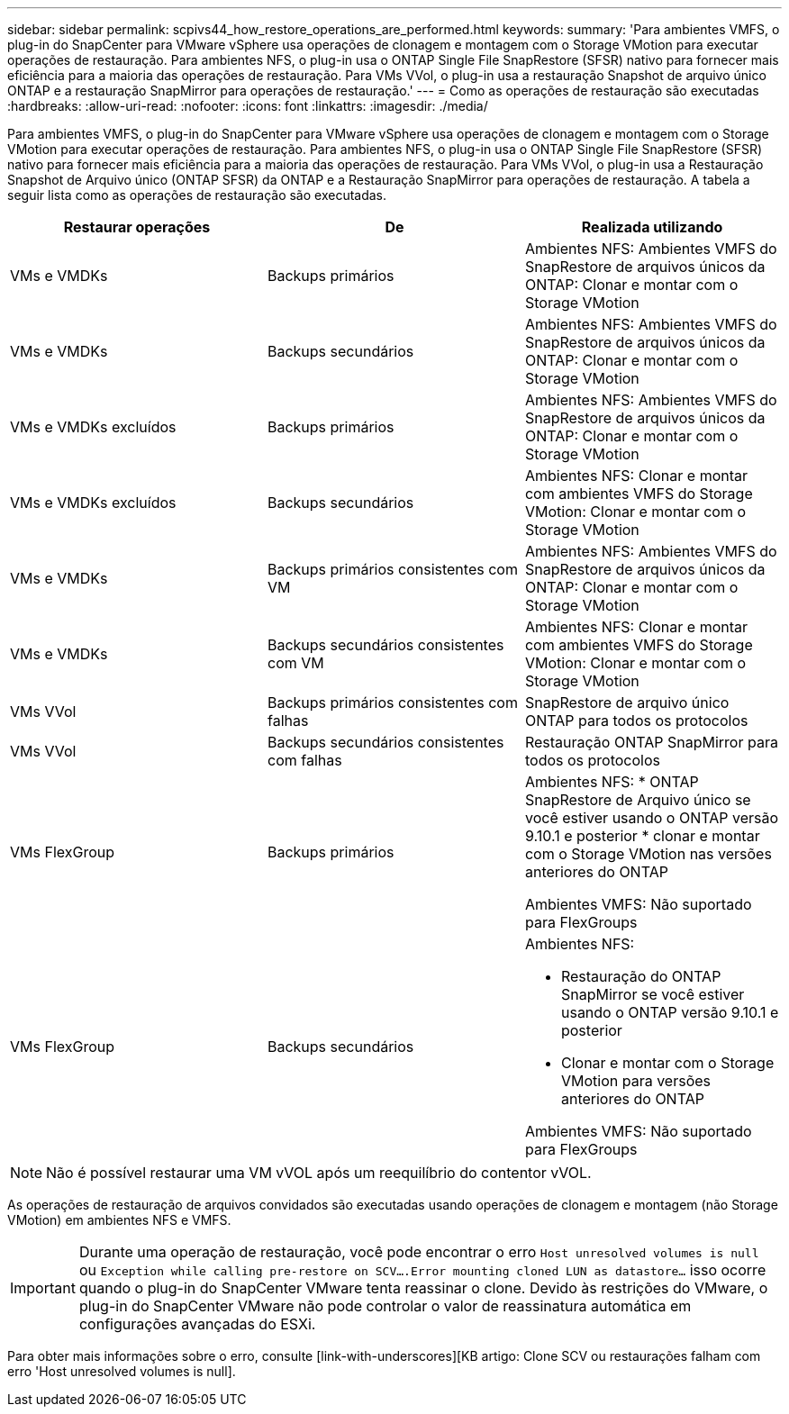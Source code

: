 ---
sidebar: sidebar 
permalink: scpivs44_how_restore_operations_are_performed.html 
keywords:  
summary: 'Para ambientes VMFS, o plug-in do SnapCenter para VMware vSphere usa operações de clonagem e montagem com o Storage VMotion para executar operações de restauração. Para ambientes NFS, o plug-in usa o ONTAP Single File SnapRestore (SFSR) nativo para fornecer mais eficiência para a maioria das operações de restauração. Para VMs VVol, o plug-in usa a restauração Snapshot de arquivo único ONTAP e a restauração SnapMirror para operações de restauração.' 
---
= Como as operações de restauração são executadas
:hardbreaks:
:allow-uri-read: 
:nofooter: 
:icons: font
:linkattrs: 
:imagesdir: ./media/


Para ambientes VMFS, o plug-in do SnapCenter para VMware vSphere usa operações de clonagem e montagem com o Storage VMotion para executar operações de restauração. Para ambientes NFS, o plug-in usa o ONTAP Single File SnapRestore (SFSR) nativo para fornecer mais eficiência para a maioria das operações de restauração. Para VMs VVol, o plug-in usa a Restauração Snapshot de Arquivo único (ONTAP SFSR) da ONTAP e a Restauração SnapMirror para operações de restauração. A tabela a seguir lista como as operações de restauração são executadas.

|===
| Restaurar operações | De | Realizada utilizando 


| VMs e VMDKs | Backups primários | Ambientes NFS: Ambientes VMFS do SnapRestore de arquivos únicos da ONTAP: Clonar e montar com o Storage VMotion 


| VMs e VMDKs | Backups secundários | Ambientes NFS: Ambientes VMFS do SnapRestore de arquivos únicos da ONTAP: Clonar e montar com o Storage VMotion 


| VMs e VMDKs excluídos | Backups primários | Ambientes NFS: Ambientes VMFS do SnapRestore de arquivos únicos da ONTAP: Clonar e montar com o Storage VMotion 


| VMs e VMDKs excluídos | Backups secundários | Ambientes NFS: Clonar e montar com ambientes VMFS do Storage VMotion: Clonar e montar com o Storage VMotion 


| VMs e VMDKs | Backups primários consistentes com VM | Ambientes NFS: Ambientes VMFS do SnapRestore de arquivos únicos da ONTAP: Clonar e montar com o Storage VMotion 


| VMs e VMDKs | Backups secundários consistentes com VM | Ambientes NFS: Clonar e montar com ambientes VMFS do Storage VMotion: Clonar e montar com o Storage VMotion 


| VMs VVol | Backups primários consistentes com falhas | SnapRestore de arquivo único ONTAP para todos os protocolos 


| VMs VVol | Backups secundários consistentes com falhas | Restauração ONTAP SnapMirror para todos os protocolos 


| VMs FlexGroup | Backups primários  a| 
Ambientes NFS: * ONTAP SnapRestore de Arquivo único se você estiver usando o ONTAP versão 9.10.1 e posterior * clonar e montar com o Storage VMotion nas versões anteriores do ONTAP

Ambientes VMFS: Não suportado para FlexGroups



| VMs FlexGroup | Backups secundários  a| 
Ambientes NFS:

* Restauração do ONTAP SnapMirror se você estiver usando o ONTAP versão 9.10.1 e posterior
* Clonar e montar com o Storage VMotion para versões anteriores do ONTAP


Ambientes VMFS: Não suportado para FlexGroups

|===

NOTE: Não é possível restaurar uma VM vVOL após um reequilíbrio do contentor vVOL.

As operações de restauração de arquivos convidados são executadas usando operações de clonagem e montagem (não Storage VMotion) em ambientes NFS e VMFS.


IMPORTANT: Durante uma operação de restauração, você pode encontrar o erro `Host unresolved volumes is null` ou `Exception while calling pre-restore on SCV….Error mounting cloned LUN as datastore…` isso ocorre quando o plug-in do SnapCenter VMware tenta reassinar o clone. Devido às restrições do VMware, o plug-in do SnapCenter VMware não pode controlar o valor de reassinatura automática em configurações avançadas do ESXi.

Para obter mais informações sobre o erro, consulte [link-with-underscores][KB artigo: Clone SCV ou restaurações falham com erro 'Host unresolved volumes is null].
